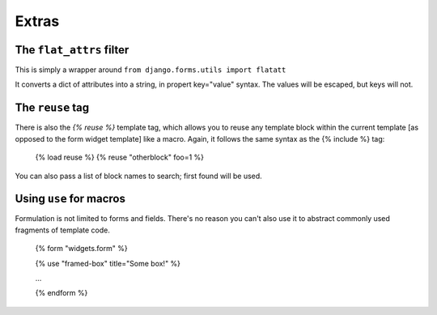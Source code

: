 ======
Extras
======

The ``flat_attrs`` filter
=========================

This is simply a wrapper around ``from django.forms.utils import flatatt``

It converts a dict of attributes into a string, in propert key="value" syntax.
The values will be escaped, but keys will not.


The ``reuse`` tag
=================

There is also the `{% reuse %}` template tag, which allows you to reuse any
template block within the current template [as opposed to the form widget
template] like a macro.  Again, it follows the same syntax as the {% include %}
tag:

    {% load reuse %}
    {% reuse "otherblock" foo=1 %}

You can also pass a list of block names to search; first found will be used.


Using ``use`` for macros
========================

Formulation is not limited to forms and fields.  There's no reason you can't
also use it to abstract commonly used fragments of template code.

    {% form "widgets.form" %}

    {% use "framed-box" title="Some box!" %}

    ...

    {% endform %}

